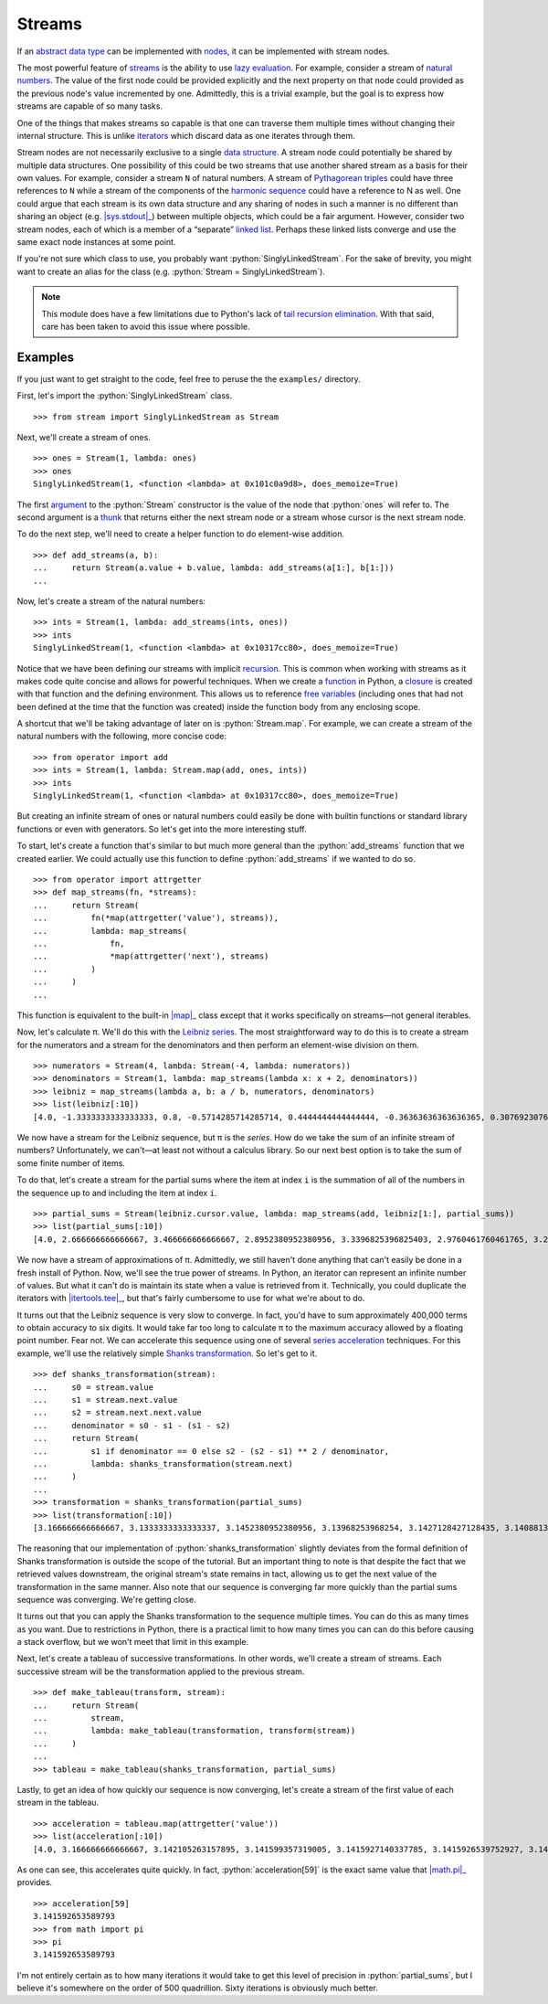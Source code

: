 =======
Streams
=======

.. role:: python(code)
   :language: python

If an `abstract data type`_ can be implemented with nodes_, it can be
implemented with stream nodes.

The most powerful feature of streams_ is the ability to use `lazy evaluation`_.
For example, consider a stream of `natural numbers`_. The value of the first
node could be provided explicitly and the next property on that node could
provided as the previous node's value incremented by one. Admittedly, this is a
trivial example, but the goal is to express how streams are capable of so many
tasks.

One of the things that makes streams so capable is that one can traverse them
multiple times without changing their internal structure. This is unlike
iterators_ which discard data as one iterates through them.

Stream nodes are not necessarily exclusive to a single `data structure`_. A
stream node could potentially be shared by multiple data structures. One
possibility of this could be two streams that use another shared stream as a
basis for their own values. For example, consider a stream ``N`` of natural
numbers. A stream of `Pythagorean triples`_ could have three references to
``N`` while a stream of the components of the `harmonic sequence`_ could have a
reference to N as well. One could argue that each stream is its own data
structure and any sharing of nodes in such a manner is no different than
sharing an object (e.g. |sys.stdout|_) between multiple objects, which could be
a fair argument. However, consider two stream nodes, each of which is a member
of a “separate” `linked list`_. Perhaps these linked lists converge and use the
same exact node instances at some point.

If you're not sure which class to use, you probably want
:python:`SinglyLinkedStream`. For the sake of brevity, you might want to create
an alias for the class (e.g. :python:`Stream = SinglyLinkedStream`).

.. note::
   This module does have a few limitations due to Python's lack of `tail
   recursion elimination`_. With that said, care has been taken to avoid this
   issue where possible.

Examples
========

If you just want to get straight to the code, feel free to peruse the
the ``examples/`` directory.

First, let's import the :python:`SinglyLinkedStream` class.

::

    >>> from stream import SinglyLinkedStream as Stream

Next, we'll create a stream of ones.

::

    >>> ones = Stream(1, lambda: ones)
    >>> ones
    SinglyLinkedStream(1, <function <lambda> at 0x101c0a9d8>, does_memoize=True)

The first argument_ to the :python:`Stream` constructor is the value of the
node that :python:`ones` will refer to. The second argument is a thunk_ that
returns either the next stream node or a stream whose cursor is the next stream
node.

To do the next step, we'll need to create a helper function to do element-wise
addition.

::

    >>> def add_streams(a, b):
    ...     return Stream(a.value + b.value, lambda: add_streams(a[1:], b[1:]))
    ... 

Now, let's create a stream of the natural numbers:

::

    >>> ints = Stream(1, lambda: add_streams(ints, ones))
    >>> ints
    SinglyLinkedStream(1, <function <lambda> at 0x10317cc80>, does_memoize=True)

Notice that we have been defining our streams with implicit recursion_. This is
common when working with streams as it makes code quite concise and allows for
powerful techniques. When we create a function_ in Python, a closure_ is
created with that function and the defining environment. This allows us to
reference `free variables`_ (including ones that had not been defined at the
time that the function was created) inside the function body from any enclosing
scope.

A shortcut that we'll be taking advantage of later on is :python:`Stream.map`.
For example, we can create a stream of the natural numbers with the following,
more concise code:

::

   >>> from operator import add
   >>> ints = Stream(1, lambda: Stream.map(add, ones, ints))
   >>> ints
   SinglyLinkedStream(1, <function <lambda> at 0x10317cc80>, does_memoize=True)

But creating an infinite stream of ones or natural numbers could easily be done
with builtin functions or standard library functions or even with generators.
So let's get into the more interesting stuff.

To start, let's create a function that's similar to but much more general than
the :python:`add_streams` function that we created earlier. We could actually
use this function to define :python:`add_streams` if we wanted to do so.

::

    >>> from operator import attrgetter
    >>> def map_streams(fn, *streams):
    ...     return Stream(
    ...         fn(*map(attrgetter('value'), streams)),
    ...         lambda: map_streams(
    ...             fn,
    ...             *map(attrgetter('next'), streams)
    ...         )
    ...     )
    ...

This function is equivalent to the built-in |map|_ class except that it works
specifically on streams—not general iterables.

Now, let's calculate π. We'll do this with the `Leibniz series`_. The most
straightforward way to do this is to create a stream for the numerators and a
stream for the denominators and then perform an element-wise division on them.

::

    >>> numerators = Stream(4, lambda: Stream(-4, lambda: numerators))
    >>> denominators = Stream(1, lambda: map_streams(lambda x: x + 2, denominators))
    >>> leibniz = map_streams(lambda a, b: a / b, numerators, denominators)
    >>> list(leibniz[:10])
    [4.0, -1.3333333333333333, 0.8, -0.5714285714285714, 0.4444444444444444, -0.36363636363636365, 0.3076923076923077, -0.26666666666666666, 0.23529411764705882, -0.21052631578947367]

We now have a stream for the Leibniz sequence, but π is the *series*. How do we
take the sum of an infinite stream of numbers? Unfortunately, we can't—at
least not without a calculus library. So our next best option is to take the
sum of some finite number of items.

To do that, let's create a stream for the partial sums where the item at index
``i`` is the summation of all of the numbers in the sequence up to and
including the item at index ``i``.

::

    >>> partial_sums = Stream(leibniz.cursor.value, lambda: map_streams(add, leibniz[1:], partial_sums))
    >>> list(partial_sums[:10])
    [4.0, 2.666666666666667, 3.466666666666667, 2.8952380952380956, 3.3396825396825403, 2.9760461760461765, 3.2837384837384844, 3.017071817071818, 3.2523659347188767, 3.0418396189294032]

We now have a stream of approximations of π. Admittedly, we still haven't done
anything that can't easily be done in a fresh install of Python. Now, we'll see
the true power of streams. In Python, an iterator can represent an infinite
number of values. But what it can't do is maintain its state when a value is
retrieved from it. Technically, you could duplicate the iterators with
|itertools.tee|_, but that's fairly cumbersome to use for what we're about to
do.

It turns out that the Leibniz sequence is very slow to converge. In fact, you'd
have to sum approximately 400,000 terms to obtain accuracy to six digits. It
would take far too long to calculate π to the maximum accuracy allowed by a
floating point number. Fear not. We can accelerate this sequence using one of
several `series acceleration`_ techniques. For this example, we'll use the
relatively simple `Shanks transformation`_. So let's get to it.

::

    >>> def shanks_transformation(stream):
    ...     s0 = stream.value
    ...     s1 = stream.next.value
    ...     s2 = stream.next.next.value
    ...     denominator = s0 - s1 - (s1 - s2) 
    ...     return Stream(
    ...         s1 if denominator == 0 else s2 - (s2 - s1) ** 2 / denominator,
    ...         lambda: shanks_transformation(stream.next)
    ...     )
    ...
    >>> transformation = shanks_transformation(partial_sums)
    >>> list(transformation[:10])
    [3.166666666666667, 3.1333333333333337, 3.1452380952380956, 3.13968253968254, 3.1427128427128435, 3.1408813408813416, 3.142071817071818, 3.1412548236077655, 3.1418396189294033, 3.141406718496503]

The reasoning that our implementation of :python:`shanks_transformation`
slightly deviates from the formal definition of Shanks transformation is
outside the scope of the tutorial. But an important thing to note is that
despite the fact that we retrieved values downstream, the original stream's
state remains in tact, allowing us to get the next value of the transformation
in the same manner. Also note that our sequence is converging far more quickly
than the partial sums sequence was converging. We're getting close.

It turns out that you can apply the Shanks transformation to the sequence
multiple times. You can do this as many times as you want. Due to restrictions
in Python, there is a practical limit to how many times you can can do this
before causing a stack overflow, but we won't meet that limit in this example.

Next, let's create a tableau of successive transformations. In other words,
we'll create a stream of streams. Each successive stream will be the
transformation applied to the previous stream.

::

    >>> def make_tableau(transform, stream):
    ...     return Stream(
    ...         stream,
    ...         lambda: make_tableau(transformation, transform(stream))
    ...     )
    ... 
    >>> tableau = make_tableau(shanks_transformation, partial_sums)

Lastly, to get an idea of how quickly our sequence is now converging, let's
create a stream of the first value of each stream in the tableau.

::

    >>> acceleration = tableau.map(attrgetter('value'))
    >>> list(acceleration[:10])
    [4.0, 3.166666666666667, 3.142105263157895, 3.141599357319005, 3.1415927140337785, 3.1415926539752927, 3.1415926535911765, 3.141592653589778, 3.1415926535897953, 3.141592653589795]

As one can see, this accelerates quite quickly. In fact,
:python:`acceleration[59]` is the exact same value that |math.pi|_ provides.

::

    >>> acceleration[59]
    3.141592653589793
    >>> from math import pi
    >>> pi
    3.141592653589793

I'm not entirely certain as to how many iterations it would take to get this
level of precision in :python:`partial_sums`, but I believe it's somewhere on
the order of 500 quadrillion. Sixty iterations is obviously much better.

.. _abstract data type: https://en.wikipedia.org/wiki/Abstract_data_type
.. _argument: https://en.wikipedia.org/wiki/Parameter_(computer_programming)
.. _closure: https://en.wikipedia.org/wiki/Closure_(computer_programming)
.. _data structure: https://en.wikipedia.org/wiki/Data_structure
.. _free variables: https://en.wikipedia.org/wiki/Variable_(computer_science)
.. _function: https://en.wikipedia.org/wiki/Subroutine
.. _harmonic sequence: https://en.wikipedia.org/wiki/Harmonic_series_(mathematics)
.. _iterators: https://docs.python.org/3/glossary.html#term-iterator
.. |itertools.tee| replace:: :python:`itertools.replace`
.. _itertools.tee: https://docs.python.org/3/library/itertools.html#itertools.tee
.. _lazy evaluation: https://en.wikipedia.org/wiki/Lazy_evaluation
.. _Leibniz series: https://en.wikipedia.org/wiki/Leibniz_formula_for_%CF%80
.. _linked list: https://en.wikipedia.org/wiki/Linked_list
.. |math.pi| replace:: :python:`math.pi`
.. _math.pi: https://docs.python.org/3/library/math.html#math.pi
.. |map| replace:: :python:`map`
.. _map: https://docs.python.org/3/library/functions.html#map
.. _natural numbers: https://en.wikipedia.org/wiki/Natural_number
.. _nodes: https://en.wikipedia.org/wiki/Node_(computer_science)
.. _Pythagorean triples: https://en.wikipedia.org/wiki/Pythagorean_triple
.. _recursion: https://en.wikipedia.org/wiki/Recursion_(computer_science)
.. _series acceleration: https://en.wikipedia.org/wiki/Series_acceleration
.. _Shanks transformation: https://en.wikipedia.org/wiki/Shanks_transformation
.. _streams: https://en.wikipedia.org/wiki/Stream_(computer_science)
.. |sys.stdout| replace:: :python:`sys.stdout``
.. _sys.stdout: https://docs.python.org/3/library/sys.html#sys.stdout
.. _tail recursion elimination: https://en.wikipedia.org/wiki/Tail_call
.. _thunk: https://en.wikipedia.org/wiki/Thunk
